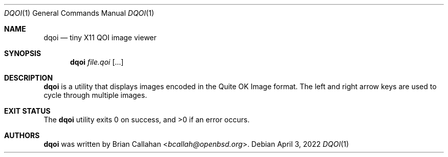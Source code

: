 .\"
.\" dqoi - Tiny X11 QOI image viewer
.\"
.\" Copyright (c) 2022 Brian Callahan <bcallah@openbsd.org>
.\"
.\" Permission to use, copy, modify, and distribute this software for any
.\" purpose with or without fee is hereby granted, provided that the above
.\" copyright notice and this permission notice appear in all copies.
.\"
.\" THE SOFTWARE IS PROVIDED "AS IS" AND THE AUTHOR DISCLAIMS ALL WARRANTIES
.\" WITH REGARD TO THIS SOFTWARE INCLUDING ALL IMPLIED WARRANTIES OF
.\" MERCHANTABILITY AND FITNESS. IN NO EVENT SHALL THE AUTHOR BE LIABLE FOR
.\" ANY SPECIAL, DIRECT, INDIRECT, OR CONSEQUENTIAL DAMAGES OR ANY DAMAGES
.\" WHATSOEVER RESULTING FROM LOSS OF USE, DATA OR PROFITS, WHETHER IN AN
.\" ACTION OF CONTRACT, NEGLIGENCE OR OTHER TORTIOUS ACTION, ARISING OUT OF
.\" OR IN CONNECTION WITH THE USE OR PERFORMANCE OF THIS SOFTWARE.
.\"
.Dd April 3, 2022
.Dt DQOI 1
.Os
.Sh NAME
.Nm dqoi
.Nd tiny X11 QOI image viewer
.Sh SYNOPSIS
.Nm
.Ar file.qoi Op ...
.Sh DESCRIPTION
.Nm
is a utility that displays images encoded in the Quite OK Image format.
The left and right arrow keys are used to cycle through multiple images.
.Sh EXIT STATUS
The
.Nm
utility exits 0 on success, and >0 if an error occurs.
.Sh AUTHORS
.Nm
was written by
.An Brian Callahan Aq Mt bcallah@openbsd.org .
